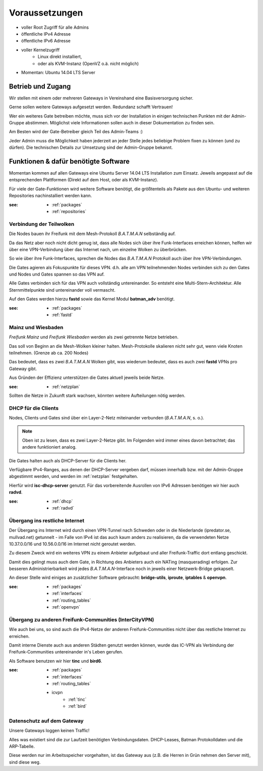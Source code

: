 .. _voraussetzungen:

Voraussetzungen
===============

* voller Root Zugriff für alle Admins
* öffentliche IPv4 Adresse
* öffentliche IPv6 Adresse
* voller Kernelzugriff
    * Linux direkt installiert,
    * oder als KVM-Instanz (OpenVZ o.ä. nicht möglich)
* Momentan: Ubuntu 14.04 LTS Server

Betrieb und Zugang
------------------

Wir stellen mit einem oder mehreren Gateways in Vereinshand eine Basisversorgung sicher.

Gerne sollen weitere Gateways aufgesetzt werden. Redundanz schafft Vertrauen!

Wer ein weiteres Gate betreiben möchte, muss sich vor der Installation in einigen technischen Punkten mit der Admin-Gruppe abstimmen. Möglichst viele Informationen sollen auch in dieser Dokumentation zu finden sein.

Am Besten wird der Gate-Betreiber gleich Teil des Admin-Teams :)

Jeder Admin muss die Möglichkeit haben jederzeit an jeder Stelle jedes beliebige Problem fixen zu können (und zu dürfen). Die technischen Details zur Umsetzung sind der Admin-Gruppe bekannt.

Funktionen & dafür benötigte Software
-------------------------------------

Momentan kommen auf allen Gateways eine Ubuntu Server 14.04 LTS Installation zum Einsatz. Jeweils angepasst auf die entsprechenden Plattformen (Direkt auf dem Host, oder als KVM-Instanz).

Für viele der Gate-Funktionen wird weitere Software benötigt, die größtenteils als Pakete aus den Ubuntu- und weiteren Repositories nachinstalliert werden kann.

:see:
    - :ref:`packages`
    - :ref:`repositories`

Verbindung der Teilwolken
^^^^^^^^^^^^^^^^^^^^^^^^^

Die Nodes bauen ihr Freifunk mit dem Mesh-Protokoll *B.A.T.M.A.N* selbständig auf.

Da das Netz aber noch nicht dicht genug ist, dass alle Nodes sich über ihre Funk-Interfaces erreichen können, helfen wir über eine VPN-Verbindung über das Internet nach, um einzelne Wolken zu überbrücken.

So wie über ihre Funk-Interfaces, sprechen die Nodes das *B.A.T.M.A.N* Protokoll auch über ihre VPN-Verbindungen.

Die Gates agieren als Fokuspunkte für dieses VPN. d.h. alle am VPN teilnehmenden Nodes verbinden sich zu den Gates und Nodes und Gates spannen so das VPN auf.

Alle Gates verbinden sich für das VPN auch vollständig untereinander. So entsteht eine Multi-Stern-Architektur. Alle Sternmittelpunkte sind untereinander voll vermascht.

Auf den Gates werden hierzu **fastd** sowie das Kernel Modul **batman_adv** benötigt.

:see:
    - :ref:`packages`
    - :ref:`fastd`

Mainz und Wiesbaden
^^^^^^^^^^^^^^^^^^^

*Freifunk Mainz* und *Freifunk Wiesbaden* werden als zwei getrennte Netze betrieben.

Das soll von Beginn an die Mesh-Wolken kleiner halten. Mesh-Protokolle skalieren nicht sehr gut, wenn viele Knoten teilnehmen. (Grenze ab ca. 200 Nodes)

Das bedeutet, dass es zwei *B.A.T.M.A.N* Wolken gibt, was wiederum bedeutet, dass es auch zwei **fastd** VPNs pro Gateway gibt.

Aus Gründen der Effizienz unterstützen die Gates aktuell jeweils beide Netze.

:see:
    - :ref:`netzplan`

Sollten die Netze in Zukunft stark wachsen, könnten weitere Aufteilungen nötig werden.


DHCP für die Clients
^^^^^^^^^^^^^^^^^^^^

Nodes, Clients und Gates sind über ein Layer-2-Netz miteinander verbunden (*B.A.T.M.A.N*, s. o.).

.. note:: Oben ist zu lesen, dass es zwei Layer-2-Netze gibt. Im Folgenden wird immer eines davon betrachtet; das andere funktioniert analog.

Die Gates halten auch als DHCP-Server für die Clients her.

Verfügbare IPv4-Ranges, aus denen der DHCP-Server vergeben darf, müssen innerhalb bzw. mit der Admin-Gruppe abgestimmt werden, und werden im :ref:`netzplan` festgehalten.

Hierfür wird **isc-dhcp-server** genutzt. Für das vorbereitende Ausrollen von IPv6 Adressen benötigen wir hier auch **radvd**.

:see:
    - :ref:`dhcp`
    - :ref:`radvd`

Übergang ins restliche Internet
^^^^^^^^^^^^^^^^^^^^^^^^^^^^^^^

Der Übergang ins Internet wird durch einen VPN-Tunnel nach Schweden oder in die Niederlande (ipredator.se, mullvad.net) getunnelt - im Falle von IPv4 ist das auch kaum anders zu realisieren, da die verwendeten Netze 10.37.0.0/16 und 10.56.0.0/16 im Internet nicht geroutet werden.

Zu diesem Zweck wird ein weiteres VPN zu einem Anbieter aufgebaut und aller Freifunk-Traffic dort entlang geschickt.

Damit dies gelingt muss auch dem Gate, in Richtung des Anbieters auch ein NATing (masquerading) erfolgen. Zur besseren Administrierbarkeit wird jedes *B.A.T.M.A.N*-Interface noch in jeweils einer Netzwerk-Bridge gekapselt.

An dieser Stelle wird einiges an zusätzlicher Software gebraucht: **bridge-utils**, **iproute**, **iptables** & **openvpn**.

:see:
    - :ref:`packages`
    - :ref:`interfaces`
    - :ref:`routing_tables`
    - :ref:`openvpn`

Übergang zu anderen Freifunk-Communities (InterCityVPN)
^^^^^^^^^^^^^^^^^^^^^^^^^^^^^^^^^^^^^^^^^^^^^^^^^^^^^^^

Wie auch bei uns, so sind auch die IPv4-Netze der anderen Freifunk-Communities nicht über das restliche Internet zu erreichen.

Damit interne Dienste auch aus anderen Städten genutzt werden können, wurde das IC-VPN als Verbindung der Freifunk-Communities untereinander in's Leben gerufen.

Als Software benutzen wir hier **tinc** und **bird6**.

:see:
    - :ref:`packages`
    - :ref:`interfaces`
    - :ref:`routing_tables`
    - icvpn
        - :ref:`tinc`
        - :ref:`bird`

Datenschutz auf dem Gateway
^^^^^^^^^^^^^^^^^^^^^^^^^^^

Unsere Gateways loggen keinen Traffic!

Alles was existiert sind die zur Laufzeit benötigten Verbindungsdaten. DHCP-Leases, Batman Protokolldaten und die ARP-Tabelle.

Diese werden nur im Arbeitsspeicher vorgehalten, ist das Gateway aus (z.B. die Herren in Grün nehmen den Server mit), sind diese weg.

